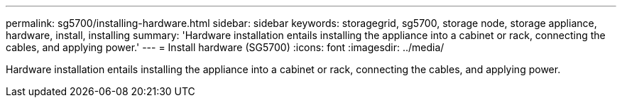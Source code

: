 ---
permalink: sg5700/installing-hardware.html
sidebar: sidebar
keywords: storagegrid, sg5700, storage node, storage appliance, hardware, install, installing
summary: 'Hardware installation entails installing the appliance into a cabinet or rack, connecting the cables, and applying power.'
---
= Install hardware (SG5700)
:icons: font
:imagesdir: ../media/

[.lead]
Hardware installation entails installing the appliance into a cabinet or rack, connecting the cables, and applying power.
